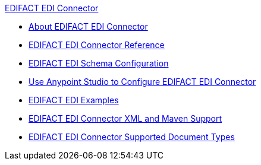 .xref:index.adoc[EDIFACT EDI Connector]
* xref:index.adoc[About EDIFACT EDI Connector]
* xref:edifact-edi-connector-reference.adoc[EDIFACT EDI Connector Reference]
* xref:edifact-edi-connector-config-topics.adoc[EDIFACT EDI Schema Configuration]
* xref:edifact-edi-connector-studio.adoc[Use Anypoint Studio to Configure EDIFACT EDI Connector]
* xref:edifact-edi-connector-examples.adoc[EDIFACT EDI Examples]
*  xref:edifact-edi-connector-xml-maven.adoc[EDIFACT EDI Connector XML and Maven Support]
* xref:edifact-edi-versions.adoc[EDIFACT EDI Connector Supported Document Types]
